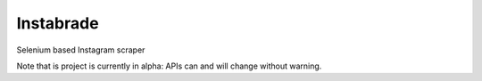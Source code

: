 
Instabrade
==========

|PyPIVersion| |TravisCI| |CoverageStatus| |CodeHealth| |PythonVersions| |Gitter|

Selenium based Instagram scraper

Note that is project is currently in alpha: APIs can and will change without warning.

.. |TravisCI| image:: https://travis-ci.org/levi-rs/instabrade.svg?branch=master
    :target: https://travis-ci.org/levi-rs/instabrade
.. |CoverageStatus| image:: https://coveralls.io/repos/github/levi-rs/instabrade/badge.svg
   :target: https://coveralls.io/github/levi-rs/instabrade
.. |CodeHealth| image:: https://landscape.io/github/levi-rs/instabrade/master/landscape.svg?style=flat
   :target: https://landscape.io/github/levi-rs/instabrade/master
.. |PyPIVersion| image:: https://badge.fury.io/py/instabrade.svg
    :target: https://badge.fury.io/py/instabrade
.. |PythonVersions| image:: https://img.shields.io/pypi/pyversions/instabrade.svg
    :target: https://wiki.python.org/moin/Python2orPython3
.. |Gitter| image:: https://badges.gitter.im/levi-rs/instabrade.svg
    :alt: Join the chat at https://gitter.im/levi-rs/instabrade
    :target: https://gitter.im/levi-rs/instabrade?utm_source=badge&utm_medium=badge&utm_campaign=pr-badge&utm_content=badge
